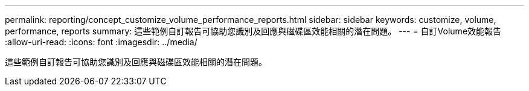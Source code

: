 ---
permalink: reporting/concept_customize_volume_performance_reports.html 
sidebar: sidebar 
keywords: customize, volume, performance, reports 
summary: 這些範例自訂報告可協助您識別及回應與磁碟區效能相關的潛在問題。 
---
= 自訂Volume效能報告
:allow-uri-read: 
:icons: font
:imagesdir: ../media/


[role="lead"]
這些範例自訂報告可協助您識別及回應與磁碟區效能相關的潛在問題。
